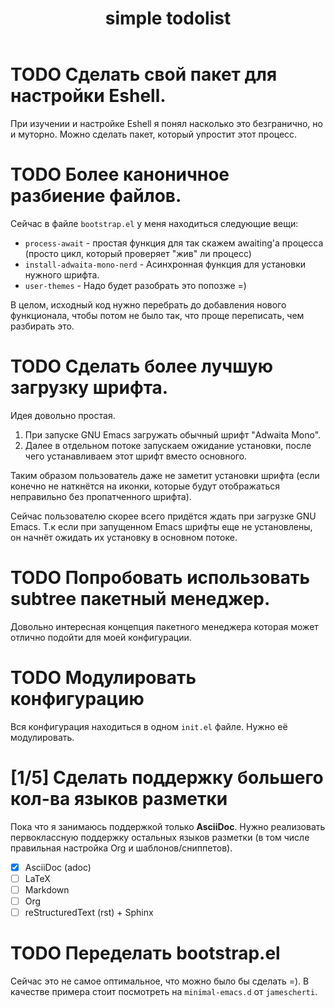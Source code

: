 #+title: simple todolist

* TODO Сделать свой пакет для настройки Eshell.

При изучении и настройке Eshell я понял насколько это безгранично, но и муторно. Можно сделать
пакет, который упростит этот процесс.

* TODO Более каноничное разбиение файлов.

Сейчас в файле =bootstrap.el= у меня находиться следующие вещи:
- =process-await= - простая функция для так скажем awaiting'а процесса (просто цикл, который проверяет "жив" ли процесс)
- =install-adwaita-mono-nerd= - Асинхронная функция для установки нужного шрифта.
- =user-themes= - Надо будет разобрать это попозже =)


В целом, исходный код нужно перебрать до добавления нового функционала, чтобы потом не было так, что проще переписать, чем разбирать это.

* TODO Сделать более лучшую загрузку шрифта.

Идея довольно простая.

1. При запуске GNU Emacs загружать обычный шрифт "Adwaita Mono".
2. Далее в отдельном потоке запускаем ожидание установки, после чего устанавливаем этот шрифт вместо основного.


Таким образом пользователь даже не заметит установки шрифта (если конечно не наткнётся на иконки, которые будут отображаться неправильно
без пропатченного шрифта).


Сейчас пользователю скорее всего придётся ждать при загрузке GNU Emacs. Т.к если при запущенном Emacs шрифты еще не установлены, он начнёт ожидать их установку
в основном потоке.

* TODO Попробовать использовать subtree пакетный менеджер.

Довольно интересная концепция пакетного менеджера которая может отлично подойти для моей конфигурации.

* TODO Модулировать конфигурацию

Вся конфигурация находиться в одном =init.el= файле. Нужно её модулировать.

* [1/5] Сделать поддержку большего кол-ва языков разметки

Пока что я занимаюсь поддержкой только *AsciiDoc*. Нужно реализовать первоклассную поддержку остальных языков разметки (в том числе правильная настройка Org и шаблонов/сниппетов).

- [X] AsciiDoc (adoc)
- [ ] LaTeX
- [ ] Markdown
- [ ] Org
- [ ] reStructuredText (rst) + Sphinx

* TODO Переделать bootstrap.el

Сейчас это не самое оптимальное, что можно было бы сделать =). В качестве примера стоит посмотреть на ~minimal-emacs.d~ от ~jamescherti~.
